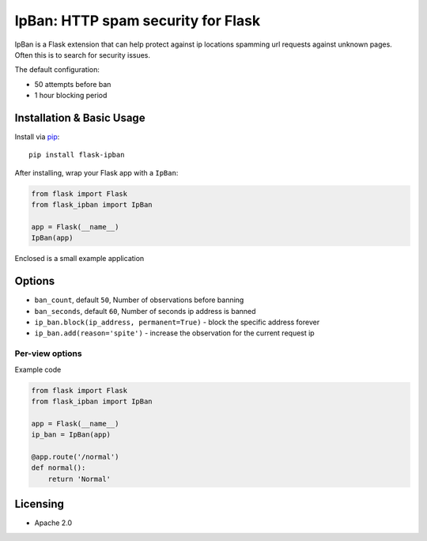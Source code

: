 IpBan: HTTP spam security for Flask
=========================================

|PyPI Version|

IpBan is a Flask extension that can help protect against ip locations spamming url requests
against unknown pages.  Often this is to search for security issues.

The default configuration:

- 50 attempts before ban
- 1 hour blocking period

Installation & Basic Usage
--------------------------

Install via `pip <https://pypi.python.org/pypi/pip>`_:

::

    pip install flask-ipban

After installing, wrap your Flask app with a ``IpBan``:

.. code:: python

    from flask import Flask
    from flask_ipban import IpBan

    app = Flask(__name__)
    IpBan(app)


Enclosed is a small example application

Options
-------

-  ``ban_count``, default ``50``, Number of observations before banning
-  ``ban_seconds``, default ``60``, Number of seconds ip address is banned
-  ``ip_ban.block(ip_address, permanent=True)`` - block the specific address forever
-  ``ip_ban.add(reason='spite')`` - increase the observation for the current request ip

Per-view options
~~~~~~~~~~~~~~~~

Example code

.. code:: python

    from flask import Flask
    from flask_ipban import IpBan

    app = Flask(__name__)
    ip_ban = IpBan(app)

    @app.route('/normal')
    def normal():
        return 'Normal'
Licensing
---------

- Apache 2.0

.. |PyPI Version| image:: https://img.shields.io/pypi/v/flask-ipban.svg
   :target: https://pypi.python.org/pypi/flask-ipban

